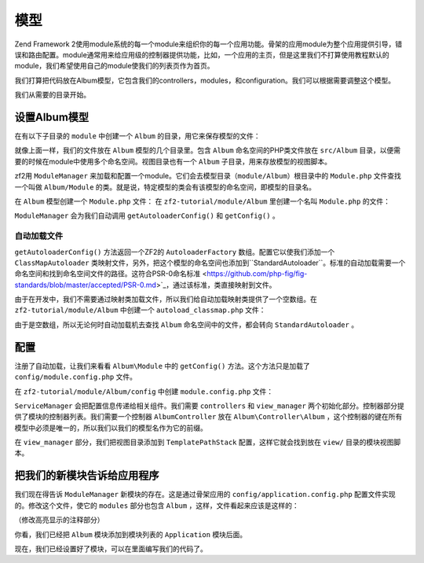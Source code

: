 .. _user-guide.modules:

模型
=======

Zend Framework 2使用module系统的每一个module来组织你的每一个应用功能。骨架的应用module为整个应用提供引导，错误和路由配置。module通常用来给应用级的控制器提供功能，比如，一个应用的主页，但是这里我们不打算使用教程默认的module，我们希望使用自己的module使我们的列表页作为首页。

我们打算把代码放在Album模型，它包含我们的controllers，modules，和configuration。我们可以根据需要调整这个模型。

我们从需要的目录开始。

设置Album模型
---------------------------

在有以下子目录的 ``module`` 中创建一个 ``Album`` 的目录，用它来保存模型的文件：

.. code-block:: text
   :linenos:

    zf2-tutorial/
        /module
            /Album
                /config
                /src
                    /Album
                        /Controller
                        /Form
                        /Model
                /view
                    /album
                        /album

就像上面一样，我们的文件放在 ``Album`` 模型的几个目录里。包含 ``Album`` 命名空间的PHP类文件放在 ``src/Album`` 目录，以便需要的时候在module中使用多个命名空间。视图目录也有一个 ``Album`` 子目录，用来存放模型的视图脚本。

zf2用 ``ModuleManager`` 来加载和配置一个module。它们会去模型目录（``module/Album``）根目录中的 ``Module.php`` 文件查找一个叫做 ``Album/Module`` 的类。就是说，特定模型的类会有该模型的命名空间，即模型的目录名。

在 ``Album`` 模型创建一个 ``Module.php`` 文件：
在 ``zf2-tutorial/module/Album`` 里创建一个名叫 ``Module.php`` 的文件：

.. code-block:: php
   :linenos:

    namespace Album;

    use Zend\ModuleManager\Feature\AutoloaderProviderInterface;
    use Zend\ModuleManager\Feature\ConfigProviderInterface;

    class Module implements AutoloaderProviderInterface, ConfigProviderInterface
    {
        public function getAutoloaderConfig()
        {
            return array(
                'Zend\Loader\ClassMapAutoloader' => array(
                    __DIR__ . '/autoload_classmap.php',
                ),
                'Zend\Loader\StandardAutoloader' => array(
                    'namespaces' => array(
                        __NAMESPACE__ => __DIR__ . '/src/' . __NAMESPACE__,
                    ),
                ),
            );
        }

        public function getConfig()
        {
            return include __DIR__ . '/config/module.config.php';
        }
    }

``ModuleManager`` 会为我们自动调用 ``getAutoloaderConfig()`` 和 ``getConfig()`` 。

自动加载文件
^^^^^^^^^^^^^^^^^

``getAutoloaderConfig()`` 方法返回一个ZF2的 ``AutoloaderFactory`` 数组。配置它以使我们添加一个 ``ClassMapAutoloader`` 类映射文件，另外，把这个模型的命名空间也添加到``StandardAutoloader``。标准的自动加载需要一个命名空间和找到命名空间文件的路径。这符合PSR-0命名标准 <https://github.com/php-fig/fig-standards/blob/master/accepted/PSR-0.md>`_，通过该标准，类直接映射到文件。

由于在开发中，我们不需要通过映射类加载文件，所以我们给自动加载映射类提供了一个空数组。在 ``zf2-tutorial/module/Album`` 中创建一个  ``autoload_classmap.php`` 文件：

.. code-block:: php
   :linenos:

    return array();

由于是空数组，所以无论何时自动加载机去查找 ``Album`` 命名空间中的文件，都会转向 ``StandardAutoloader`` 。

.. 注意::

    如果使用Composer，你只用创建一个空的 ``getAutoloaderConfig() { }`` 并添加到composer。
    json:

    .. code-block:: javascript
       :linenos:

        "autoload": {
            "psr-0": { "Album": "module/Album/src/" }
        },

    如果以这种方式，你得运行 ``php composer.phar update`` 命令来升级composer自动加载文件。

配置
-------------

注册了自动加载，让我们来看看 ``Album\Module`` 中的 ``getConfig()`` 方法。这个方法只是加载了 ``config/module.config.php`` 文件。

在 ``zf2-tutorial/module/Album/config`` 中创建 ``module.config.php`` 文件：

.. code-block:: php
   :linenos:

    return array(
        'controllers' => array(
            'invokables' => array(
                'Album\Controller\Album' => 'Album\Controller\AlbumController',
            ),
        ),
        'view_manager' => array(
            'template_path_stack' => array(
                'album' => __DIR__ . '/../view',
            ),
        ),
    );

``ServiceManager`` 会把配置信息传递给相关组件。我们需要 ``controllers`` 和 ``view_manager`` 两个初始化部分。控制器部分提供了模块的控制器列表。我们需要一个控制器  ``AlbumController`` 放在 ``Album\Controller\Album`` ，这个控制器的键在所有模型中必须是唯一的，所以我们以我们的模型名作为它的前缀。

在 ``view_manager`` 部分，我们把视图目录添加到 ``TemplatePathStack`` 配置，这样它就会找到放在 ``view/`` 目录的模块视图脚本。

把我们的新模块告诉给应用程序
----------------------------------------------

我们现在得告诉 ``ModuleManager`` 新模块的存在。这是通过骨架应用的 ``config/application.config.php`` 配置文件实现的。修改这个文件，使它的 ``modules`` 部分也包含 ``Album`` ，这样，文件看起来应该是这样的：

（修改高亮显示的注释部分）

.. code-block:: php
   :linenos:
   :emphasize-lines: 4

    return array(
        'modules' => array(
            'Application',
            'Album',                  // <-- Add this line
        ),
        'module_listener_options' => array(
            'config_glob_paths'    => array(
                'config/autoload/{,*.}{global,local}.php',
            ),
            'module_paths' => array(
                './module',
                './vendor',
            ),
        ),
    );

你看，我们已经把 ``Album`` 模块添加到模块列表的 ``Application`` 模块后面。

现在，我们已经设置好了模块，可以在里面编写我们的代码了。
